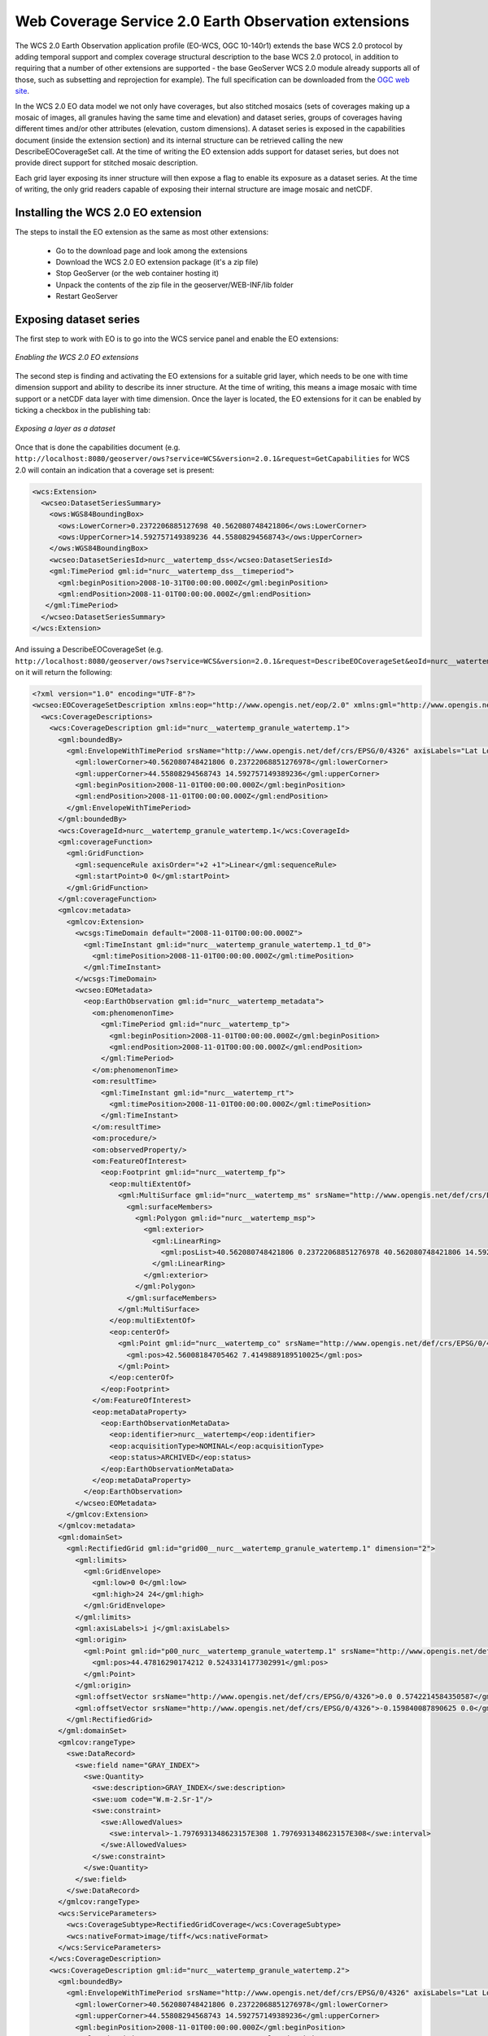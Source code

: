 .. _wcs20_eo:

Web Coverage Service 2.0 Earth Observation extensions
=====================================================

The WCS 2.0 Earth Observation application profile (EO-WCS, OGC 10-140r1) extends the base WCS 2.0 protocol by adding temporal support and complex coverage structural description to the base WCS 2.0 protocol, in addition to requiring that a number of other extensions are supported - the base GeoServer WCS 2.0 module already supports all of those, such as subsetting and reprojection for example). The full specification can be downloaded from the `OGC web site <https://portal.opengeospatial.org/files/42722>`_.

In the WCS 2.0 EO data model we not only have coverages, but also stitched mosaics (sets of coverages making up a mosaic of images, all granules having the same time and elevation) and dataset series, groups of coverages having different times and/or other attributes (elevation, custom dimensions). A dataset series is exposed in the capabilities document (inside the extension section) and its internal structure can be retrieved calling the new DescribeEOCoverageSet call.
At the time of writing the EO extension adds support for dataset series, but does not provide direct support for stitched mosaic description.

Each grid layer exposing its inner structure will then expose a flag to enable its exposure as a dataset series. At the time of writing, the only grid readers capable of exposing their internal structure are image mosaic and netCDF.

Installing the WCS 2.0 EO extension
-----------------------------------

The steps to install the EO extension as the same as most other extensions:

  * Go to the download page and look among the extensions
  * Download the WCS 2.0 EO extension package (it's a zip file)
  * Stop GeoServer (or the web container hosting it)
  * Unpack the contents of the zip file in the geoserver/WEB-INF/lib folder
  * Restart GeoServer

Exposing dataset series
-----------------------

The first step to work with EO is to go into the WCS service panel and enable the EO extensions:

.. figure:: images/serviceConfig.png
   :align: center

   *Enabling the WCS 2.0 EO extensions*

The second step is finding and activating the EO extensions for a suitable grid layer, which needs to be one with time dimension support and ability to describe its inner structure. At the time of writing, this means a image mosaic with time support or a netCDF data layer with time dimension.
Once the layer is located, the EO extensions for it can be enabled by ticking a checkbox in the publishing tab:

.. figure:: images/layerConfig.png
   :align: center

   *Exposing a layer as a dataset*

Once that is done the capabilities document (e.g. ``http://localhost:8080/geoserver/ows?service=WCS&version=2.0.1&request=GetCapabilities`` for WCS 2.0 will contain an indication that a coverage set is present:

.. code-block:: xml

    <wcs:Extension>
      <wcseo:DatasetSeriesSummary>
        <ows:WGS84BoundingBox>
          <ows:LowerCorner>0.2372206885127698 40.562080748421806</ows:LowerCorner>
          <ows:UpperCorner>14.592757149389236 44.55808294568743</ows:UpperCorner>
        </ows:WGS84BoundingBox>
        <wcseo:DatasetSeriesId>nurc__watertemp_dss</wcseo:DatasetSeriesId>
        <gml:TimePeriod gml:id="nurc__watertemp_dss__timeperiod">
          <gml:beginPosition>2008-10-31T00:00:00.000Z</gml:beginPosition>
          <gml:endPosition>2008-11-01T00:00:00.000Z</gml:endPosition>
       </gml:TimePeriod>
      </wcseo:DatasetSeriesSummary>
    </wcs:Extension>

And issuing a DescribeEOCoverageSet (e.g. ``http://localhost:8080/geoserver/ows?service=WCS&version=2.0.1&request=DescribeEOCoverageSet&eoId=nurc__watertemp_dss``) on it will return the following:

.. code-block:: xml

    <?xml version="1.0" encoding="UTF-8"?>
    <wcseo:EOCoverageSetDescription xmlns:eop="http://www.opengis.net/eop/2.0" xmlns:gml="http://www.opengis.net/gml/3.2" xmlns:wcsgs="http://www.geoserver.org/wcsgs/2.0" xmlns:gmlcov="http://www.opengis.net/gmlcov/1.0" xmlns:om="http://www.opengis.net/om/2.0" xmlns:swe="http://www.opengis.net/swe/2.0" xmlns:wcs="http://www.opengis.net/wcs/2.0" xmlns:wcseo="http://www.opengis.net/wcseo/1.0" xmlns:xlink="http://www.w3.org/1999/xlink" xmlns:xsi="http://www.w3.org/2001/XMLSchema-instance" numberMatched="4" numberReturned="4" xsi:schemaLocation="http://www.opengis.net/wcseo/1.0 http://localhost:8080/geoserver/schemas/wcseo/1.0/wcsEOAll.xsd">
      <wcs:CoverageDescriptions>
        <wcs:CoverageDescription gml:id="nurc__watertemp_granule_watertemp.1">
          <gml:boundedBy>
            <gml:EnvelopeWithTimePeriod srsName="http://www.opengis.net/def/crs/EPSG/0/4326" axisLabels="Lat Long time" uomLabels="Deg Deg s" srsDimension="2">
              <gml:lowerCorner>40.562080748421806 0.23722068851276978</gml:lowerCorner>
              <gml:upperCorner>44.55808294568743 14.592757149389236</gml:upperCorner>
              <gml:beginPosition>2008-11-01T00:00:00.000Z</gml:beginPosition>
              <gml:endPosition>2008-11-01T00:00:00.000Z</gml:endPosition>
            </gml:EnvelopeWithTimePeriod>
          </gml:boundedBy>
          <wcs:CoverageId>nurc__watertemp_granule_watertemp.1</wcs:CoverageId>
          <gml:coverageFunction>
            <gml:GridFunction>
              <gml:sequenceRule axisOrder="+2 +1">Linear</gml:sequenceRule>
              <gml:startPoint>0 0</gml:startPoint>
            </gml:GridFunction>
          </gml:coverageFunction>
          <gmlcov:metadata>
            <gmlcov:Extension>
              <wcsgs:TimeDomain default="2008-11-01T00:00:00.000Z">
                <gml:TimeInstant gml:id="nurc__watertemp_granule_watertemp.1_td_0">
                  <gml:timePosition>2008-11-01T00:00:00.000Z</gml:timePosition>
                </gml:TimeInstant>
              </wcsgs:TimeDomain>
              <wcseo:EOMetadata>
                <eop:EarthObservation gml:id="nurc__watertemp_metadata">
                  <om:phenomenonTime>
                    <gml:TimePeriod gml:id="nurc__watertemp_tp">
                      <gml:beginPosition>2008-11-01T00:00:00.000Z</gml:beginPosition>
                      <gml:endPosition>2008-11-01T00:00:00.000Z</gml:endPosition>
                    </gml:TimePeriod>
                  </om:phenomenonTime>
                  <om:resultTime>
                    <gml:TimeInstant gml:id="nurc__watertemp_rt">
                      <gml:timePosition>2008-11-01T00:00:00.000Z</gml:timePosition>
                    </gml:TimeInstant>
                  </om:resultTime>
                  <om:procedure/>
                  <om:observedProperty/>
                  <om:FeatureOfInterest>
                    <eop:Footprint gml:id="nurc__watertemp_fp">
                      <eop:multiExtentOf>
                        <gml:MultiSurface gml:id="nurc__watertemp_ms" srsName="http://www.opengis.net/def/crs/EPSG/0/4326">
                          <gml:surfaceMembers>
                            <gml:Polygon gml:id="nurc__watertemp_msp">
                              <gml:exterior>
                                <gml:LinearRing>
                                  <gml:posList>40.562080748421806 0.23722068851276978 40.562080748421806 14.592757149389236 44.55808294568743 14.592757149389236 44.55808294568743 0.23722068851276978 40.562080748421806 0.23722068851276978</gml:posList>
                                </gml:LinearRing>
                              </gml:exterior>
                            </gml:Polygon>
                          </gml:surfaceMembers>
                        </gml:MultiSurface>
                      </eop:multiExtentOf>
                      <eop:centerOf>
                        <gml:Point gml:id="nurc__watertemp_co" srsName="http://www.opengis.net/def/crs/EPSG/0/4326">
                          <gml:pos>42.56008184705462 7.4149889189510025</gml:pos>
                        </gml:Point>
                      </eop:centerOf>
                    </eop:Footprint>
                  </om:FeatureOfInterest>
                  <eop:metaDataProperty>
                    <eop:EarthObservationMetaData>
                      <eop:identifier>nurc__watertemp</eop:identifier>
                      <eop:acquisitionType>NOMINAL</eop:acquisitionType>
                      <eop:status>ARCHIVED</eop:status>
                    </eop:EarthObservationMetaData>
                  </eop:metaDataProperty>
                </eop:EarthObservation>
              </wcseo:EOMetadata>
            </gmlcov:Extension>
          </gmlcov:metadata>
          <gml:domainSet>
            <gml:RectifiedGrid gml:id="grid00__nurc__watertemp_granule_watertemp.1" dimension="2">
              <gml:limits>
                <gml:GridEnvelope>
                  <gml:low>0 0</gml:low>
                  <gml:high>24 24</gml:high>
                </gml:GridEnvelope>
              </gml:limits>
              <gml:axisLabels>i j</gml:axisLabels>
              <gml:origin>
                <gml:Point gml:id="p00_nurc__watertemp_granule_watertemp.1" srsName="http://www.opengis.net/def/crs/EPSG/0/4326">
                  <gml:pos>44.47816290174212 0.5243314177302991</gml:pos>
                </gml:Point>
              </gml:origin>
              <gml:offsetVector srsName="http://www.opengis.net/def/crs/EPSG/0/4326">0.0 0.5742214584350587</gml:offsetVector>
              <gml:offsetVector srsName="http://www.opengis.net/def/crs/EPSG/0/4326">-0.159840087890625 0.0</gml:offsetVector>
            </gml:RectifiedGrid>
          </gml:domainSet>
          <gmlcov:rangeType>
            <swe:DataRecord>
              <swe:field name="GRAY_INDEX">
                <swe:Quantity>
                  <swe:description>GRAY_INDEX</swe:description>
                  <swe:uom code="W.m-2.Sr-1"/>
                  <swe:constraint>
                    <swe:AllowedValues>
                      <swe:interval>-1.7976931348623157E308 1.7976931348623157E308</swe:interval>
                    </swe:AllowedValues>
                  </swe:constraint>
                </swe:Quantity>
              </swe:field>
            </swe:DataRecord>
          </gmlcov:rangeType>
          <wcs:ServiceParameters>
            <wcs:CoverageSubtype>RectifiedGridCoverage</wcs:CoverageSubtype>
            <wcs:nativeFormat>image/tiff</wcs:nativeFormat>
          </wcs:ServiceParameters>
        </wcs:CoverageDescription>
        <wcs:CoverageDescription gml:id="nurc__watertemp_granule_watertemp.2">
          <gml:boundedBy>
            <gml:EnvelopeWithTimePeriod srsName="http://www.opengis.net/def/crs/EPSG/0/4326" axisLabels="Lat Long time" uomLabels="Deg Deg s" srsDimension="2">
              <gml:lowerCorner>40.562080748421806 0.23722068851276978</gml:lowerCorner>
              <gml:upperCorner>44.55808294568743 14.592757149389236</gml:upperCorner>
              <gml:beginPosition>2008-11-01T00:00:00.000Z</gml:beginPosition>
              <gml:endPosition>2008-11-01T00:00:00.000Z</gml:endPosition>
            </gml:EnvelopeWithTimePeriod>
          </gml:boundedBy>
          <wcs:CoverageId>nurc__watertemp_granule_watertemp.2</wcs:CoverageId>
          <gml:coverageFunction>
            <gml:GridFunction>
              <gml:sequenceRule axisOrder="+2 +1">Linear</gml:sequenceRule>
              <gml:startPoint>0 0</gml:startPoint>
            </gml:GridFunction>
          </gml:coverageFunction>
          <gmlcov:metadata>
            <gmlcov:Extension>
              <wcsgs:TimeDomain default="2008-11-01T00:00:00.000Z">
                <gml:TimeInstant gml:id="nurc__watertemp_granule_watertemp.2_td_0">
                  <gml:timePosition>2008-11-01T00:00:00.000Z</gml:timePosition>
                </gml:TimeInstant>
              </wcsgs:TimeDomain>
              <wcseo:EOMetadata>
                <eop:EarthObservation gml:id="nurc__watertemp_metadata">
                  <om:phenomenonTime>
                    <gml:TimePeriod gml:id="nurc__watertemp_tp">
                      <gml:beginPosition>2008-11-01T00:00:00.000Z</gml:beginPosition>
                      <gml:endPosition>2008-11-01T00:00:00.000Z</gml:endPosition>
                    </gml:TimePeriod>
                  </om:phenomenonTime>
                  <om:resultTime>
                    <gml:TimeInstant gml:id="nurc__watertemp_rt">
                      <gml:timePosition>2008-11-01T00:00:00.000Z</gml:timePosition>
                    </gml:TimeInstant>
                  </om:resultTime>
                  <om:procedure/>
                  <om:observedProperty/>
                  <om:FeatureOfInterest>
                    <eop:Footprint gml:id="nurc__watertemp_fp">
                      <eop:multiExtentOf>
                        <gml:MultiSurface gml:id="nurc__watertemp_ms" srsName="http://www.opengis.net/def/crs/EPSG/0/4326">
                          <gml:surfaceMembers>
                            <gml:Polygon gml:id="nurc__watertemp_msp">
                              <gml:exterior>
                                <gml:LinearRing>
                                  <gml:posList>40.562080748421806 0.23722068851276978 40.562080748421806 14.592757149389236 44.55808294568743 14.592757149389236 44.55808294568743 0.23722068851276978 40.562080748421806 0.23722068851276978</gml:posList>
                                </gml:LinearRing>
                              </gml:exterior>
                            </gml:Polygon>
                          </gml:surfaceMembers>
                        </gml:MultiSurface>
                      </eop:multiExtentOf>
                      <eop:centerOf>
                        <gml:Point gml:id="nurc__watertemp_co" srsName="http://www.opengis.net/def/crs/EPSG/0/4326">
                          <gml:pos>42.56008184705462 7.4149889189510025</gml:pos>
                        </gml:Point>
                      </eop:centerOf>
                    </eop:Footprint>
                  </om:FeatureOfInterest>
                  <eop:metaDataProperty>
                    <eop:EarthObservationMetaData>
                      <eop:identifier>nurc__watertemp</eop:identifier>
                      <eop:acquisitionType>NOMINAL</eop:acquisitionType>
                      <eop:status>ARCHIVED</eop:status>
                    </eop:EarthObservationMetaData>
                  </eop:metaDataProperty>
                </eop:EarthObservation>
              </wcseo:EOMetadata>
            </gmlcov:Extension>
          </gmlcov:metadata>
          <gml:domainSet>
            <gml:RectifiedGrid gml:id="grid00__nurc__watertemp_granule_watertemp.2" dimension="2">
              <gml:limits>
                <gml:GridEnvelope>
                  <gml:low>0 0</gml:low>
                  <gml:high>24 24</gml:high>
                </gml:GridEnvelope>
              </gml:limits>
              <gml:axisLabels>i j</gml:axisLabels>
              <gml:origin>
                <gml:Point gml:id="p00_nurc__watertemp_granule_watertemp.2" srsName="http://www.opengis.net/def/crs/EPSG/0/4326">
                  <gml:pos>44.47816290174212 0.5243314177302991</gml:pos>
                </gml:Point>
              </gml:origin>
              <gml:offsetVector srsName="http://www.opengis.net/def/crs/EPSG/0/4326">0.0 0.5742214584350587</gml:offsetVector>
              <gml:offsetVector srsName="http://www.opengis.net/def/crs/EPSG/0/4326">-0.159840087890625 0.0</gml:offsetVector>
            </gml:RectifiedGrid>
          </gml:domainSet>
          <gmlcov:rangeType>
            <swe:DataRecord>
              <swe:field name="GRAY_INDEX">
                <swe:Quantity>
                  <swe:description>GRAY_INDEX</swe:description>
                  <swe:uom code="W.m-2.Sr-1"/>
                  <swe:constraint>
                    <swe:AllowedValues>
                      <swe:interval>-1.7976931348623157E308 1.7976931348623157E308</swe:interval>
                    </swe:AllowedValues>
                  </swe:constraint>
                </swe:Quantity>
              </swe:field>
            </swe:DataRecord>
          </gmlcov:rangeType>
          <wcs:ServiceParameters>
            <wcs:CoverageSubtype>RectifiedGridCoverage</wcs:CoverageSubtype>
            <wcs:nativeFormat>image/tiff</wcs:nativeFormat>
          </wcs:ServiceParameters>
        </wcs:CoverageDescription>
        <wcs:CoverageDescription gml:id="nurc__watertemp_granule_watertemp.3">
          <gml:boundedBy>
            <gml:EnvelopeWithTimePeriod srsName="http://www.opengis.net/def/crs/EPSG/0/4326" axisLabels="Lat Long time" uomLabels="Deg Deg s" srsDimension="2">
              <gml:lowerCorner>40.562080748421806 0.23722068851276978</gml:lowerCorner>
              <gml:upperCorner>44.55808294568743 14.592757149389236</gml:upperCorner>
              <gml:beginPosition>2008-10-31T00:00:00.000Z</gml:beginPosition>
              <gml:endPosition>2008-10-31T00:00:00.000Z</gml:endPosition>
            </gml:EnvelopeWithTimePeriod>
          </gml:boundedBy>
          <wcs:CoverageId>nurc__watertemp_granule_watertemp.3</wcs:CoverageId>
          <gml:coverageFunction>
            <gml:GridFunction>
              <gml:sequenceRule axisOrder="+2 +1">Linear</gml:sequenceRule>
              <gml:startPoint>0 0</gml:startPoint>
            </gml:GridFunction>
          </gml:coverageFunction>
          <gmlcov:metadata>
            <gmlcov:Extension>
              <wcsgs:TimeDomain default="2008-10-31T00:00:00.000Z">
                <gml:TimeInstant gml:id="nurc__watertemp_granule_watertemp.3_td_0">
                  <gml:timePosition>2008-10-31T00:00:00.000Z</gml:timePosition>
                </gml:TimeInstant>
              </wcsgs:TimeDomain>
              <wcseo:EOMetadata>
                <eop:EarthObservation gml:id="nurc__watertemp_metadata">
                  <om:phenomenonTime>
                    <gml:TimePeriod gml:id="nurc__watertemp_tp">
                      <gml:beginPosition>2008-10-31T00:00:00.000Z</gml:beginPosition>
                      <gml:endPosition>2008-10-31T00:00:00.000Z</gml:endPosition>
                    </gml:TimePeriod>
                  </om:phenomenonTime>
                  <om:resultTime>
                    <gml:TimeInstant gml:id="nurc__watertemp_rt">
                      <gml:timePosition>2008-10-31T00:00:00.000Z</gml:timePosition>
                    </gml:TimeInstant>
                  </om:resultTime>
                  <om:procedure/>
                  <om:observedProperty/>
                  <om:FeatureOfInterest>
                    <eop:Footprint gml:id="nurc__watertemp_fp">
                      <eop:multiExtentOf>
                        <gml:MultiSurface gml:id="nurc__watertemp_ms" srsName="http://www.opengis.net/def/crs/EPSG/0/4326">
                          <gml:surfaceMembers>
                            <gml:Polygon gml:id="nurc__watertemp_msp">
                              <gml:exterior>
                                <gml:LinearRing>
                                  <gml:posList>40.562080748421806 0.23722068851276978 40.562080748421806 14.592757149389236 44.55808294568743 14.592757149389236 44.55808294568743 0.23722068851276978 40.562080748421806 0.23722068851276978</gml:posList>
                                </gml:LinearRing>
                              </gml:exterior>
                            </gml:Polygon>
                          </gml:surfaceMembers>
                        </gml:MultiSurface>
                      </eop:multiExtentOf>
                      <eop:centerOf>
                        <gml:Point gml:id="nurc__watertemp_co" srsName="http://www.opengis.net/def/crs/EPSG/0/4326">
                          <gml:pos>42.56008184705462 7.4149889189510025</gml:pos>
                        </gml:Point>
                      </eop:centerOf>
                    </eop:Footprint>
                  </om:FeatureOfInterest>
                  <eop:metaDataProperty>
                    <eop:EarthObservationMetaData>
                      <eop:identifier>nurc__watertemp</eop:identifier>
                      <eop:acquisitionType>NOMINAL</eop:acquisitionType>
                      <eop:status>ARCHIVED</eop:status>
                    </eop:EarthObservationMetaData>
                  </eop:metaDataProperty>
                </eop:EarthObservation>
              </wcseo:EOMetadata>
            </gmlcov:Extension>
          </gmlcov:metadata>
          <gml:domainSet>
            <gml:RectifiedGrid gml:id="grid00__nurc__watertemp_granule_watertemp.3" dimension="2">
              <gml:limits>
                <gml:GridEnvelope>
                  <gml:low>0 0</gml:low>
                  <gml:high>24 24</gml:high>
                </gml:GridEnvelope>
              </gml:limits>
              <gml:axisLabels>i j</gml:axisLabels>
              <gml:origin>
                <gml:Point gml:id="p00_nurc__watertemp_granule_watertemp.3" srsName="http://www.opengis.net/def/crs/EPSG/0/4326">
                  <gml:pos>44.47816290174212 0.5243314177302991</gml:pos>
                </gml:Point>
              </gml:origin>
              <gml:offsetVector srsName="http://www.opengis.net/def/crs/EPSG/0/4326">0.0 0.5742214584350587</gml:offsetVector>
              <gml:offsetVector srsName="http://www.opengis.net/def/crs/EPSG/0/4326">-0.159840087890625 0.0</gml:offsetVector>
            </gml:RectifiedGrid>
          </gml:domainSet>
          <gmlcov:rangeType>
            <swe:DataRecord>
              <swe:field name="GRAY_INDEX">
                <swe:Quantity>
                  <swe:description>GRAY_INDEX</swe:description>
                  <swe:uom code="W.m-2.Sr-1"/>
                  <swe:constraint>
                    <swe:AllowedValues>
                      <swe:interval>-1.7976931348623157E308 1.7976931348623157E308</swe:interval>
                    </swe:AllowedValues>
                  </swe:constraint>
                </swe:Quantity>
              </swe:field>
            </swe:DataRecord>
          </gmlcov:rangeType>
          <wcs:ServiceParameters>
            <wcs:CoverageSubtype>RectifiedGridCoverage</wcs:CoverageSubtype>
            <wcs:nativeFormat>image/tiff</wcs:nativeFormat>
          </wcs:ServiceParameters>
        </wcs:CoverageDescription>
        <wcs:CoverageDescription gml:id="nurc__watertemp_granule_watertemp.4">
          <gml:boundedBy>
            <gml:EnvelopeWithTimePeriod srsName="http://www.opengis.net/def/crs/EPSG/0/4326" axisLabels="Lat Long time" uomLabels="Deg Deg s" srsDimension="2">
              <gml:lowerCorner>40.562080748421806 0.23722068851276978</gml:lowerCorner>
              <gml:upperCorner>44.55808294568743 14.592757149389236</gml:upperCorner>
              <gml:beginPosition>2008-10-31T00:00:00.000Z</gml:beginPosition>
              <gml:endPosition>2008-10-31T00:00:00.000Z</gml:endPosition>
            </gml:EnvelopeWithTimePeriod>
          </gml:boundedBy>
          <wcs:CoverageId>nurc__watertemp_granule_watertemp.4</wcs:CoverageId>
          <gml:coverageFunction>
            <gml:GridFunction>
              <gml:sequenceRule axisOrder="+2 +1">Linear</gml:sequenceRule>
              <gml:startPoint>0 0</gml:startPoint>
            </gml:GridFunction>
          </gml:coverageFunction>
          <gmlcov:metadata>
            <gmlcov:Extension>
              <wcsgs:TimeDomain default="2008-10-31T00:00:00.000Z">
                <gml:TimeInstant gml:id="nurc__watertemp_granule_watertemp.4_td_0">
                  <gml:timePosition>2008-10-31T00:00:00.000Z</gml:timePosition>
                </gml:TimeInstant>
              </wcsgs:TimeDomain>
              <wcseo:EOMetadata>
                <eop:EarthObservation gml:id="nurc__watertemp_metadata">
                  <om:phenomenonTime>
                    <gml:TimePeriod gml:id="nurc__watertemp_tp">
                      <gml:beginPosition>2008-10-31T00:00:00.000Z</gml:beginPosition>
                      <gml:endPosition>2008-10-31T00:00:00.000Z</gml:endPosition>
                    </gml:TimePeriod>
                  </om:phenomenonTime>
                  <om:resultTime>
                    <gml:TimeInstant gml:id="nurc__watertemp_rt">
                      <gml:timePosition>2008-10-31T00:00:00.000Z</gml:timePosition>
                    </gml:TimeInstant>
                  </om:resultTime>
                  <om:procedure/>
                  <om:observedProperty/>
                  <om:FeatureOfInterest>
                    <eop:Footprint gml:id="nurc__watertemp_fp">
                      <eop:multiExtentOf>
                        <gml:MultiSurface gml:id="nurc__watertemp_ms" srsName="http://www.opengis.net/def/crs/EPSG/0/4326">
                          <gml:surfaceMembers>
                            <gml:Polygon gml:id="nurc__watertemp_msp">
                              <gml:exterior>
                                <gml:LinearRing>
                                  <gml:posList>40.562080748421806 0.23722068851276978 40.562080748421806 14.592757149389236 44.55808294568743 14.592757149389236 44.55808294568743 0.23722068851276978 40.562080748421806 0.23722068851276978</gml:posList>
                                </gml:LinearRing>
                              </gml:exterior>
                            </gml:Polygon>
                          </gml:surfaceMembers>
                        </gml:MultiSurface>
                      </eop:multiExtentOf>
                      <eop:centerOf>
                        <gml:Point gml:id="nurc__watertemp_co" srsName="http://www.opengis.net/def/crs/EPSG/0/4326">
                          <gml:pos>42.56008184705462 7.4149889189510025</gml:pos>
                        </gml:Point>
                      </eop:centerOf>
                    </eop:Footprint>
                  </om:FeatureOfInterest>
                  <eop:metaDataProperty>
                    <eop:EarthObservationMetaData>
                      <eop:identifier>nurc__watertemp</eop:identifier>
                      <eop:acquisitionType>NOMINAL</eop:acquisitionType>
                      <eop:status>ARCHIVED</eop:status>
                    </eop:EarthObservationMetaData>
                  </eop:metaDataProperty>
                </eop:EarthObservation>
              </wcseo:EOMetadata>
            </gmlcov:Extension>
          </gmlcov:metadata>
          <gml:domainSet>
            <gml:RectifiedGrid gml:id="grid00__nurc__watertemp_granule_watertemp.4" dimension="2">
              <gml:limits>
                <gml:GridEnvelope>
                  <gml:low>0 0</gml:low>
                  <gml:high>24 24</gml:high>
                </gml:GridEnvelope>
              </gml:limits>
              <gml:axisLabels>i j</gml:axisLabels>
              <gml:origin>
                <gml:Point gml:id="p00_nurc__watertemp_granule_watertemp.4" srsName="http://www.opengis.net/def/crs/EPSG/0/4326">
                  <gml:pos>44.47816290174212 0.5243314177302991</gml:pos>
                </gml:Point>
              </gml:origin>
              <gml:offsetVector srsName="http://www.opengis.net/def/crs/EPSG/0/4326">0.0 0.5742214584350587</gml:offsetVector>
              <gml:offsetVector srsName="http://www.opengis.net/def/crs/EPSG/0/4326">-0.159840087890625 0.0</gml:offsetVector>
            </gml:RectifiedGrid>
          </gml:domainSet>
          <gmlcov:rangeType>
            <swe:DataRecord>
              <swe:field name="GRAY_INDEX">
                <swe:Quantity>
                  <swe:description>GRAY_INDEX</swe:description>
                  <swe:uom code="W.m-2.Sr-1"/>
                  <swe:constraint>
                    <swe:AllowedValues>
                      <swe:interval>-1.7976931348623157E308 1.7976931348623157E308</swe:interval>
                    </swe:AllowedValues>
                  </swe:constraint>
                </swe:Quantity>
              </swe:field>
            </swe:DataRecord>
          </gmlcov:rangeType>
          <wcs:ServiceParameters>
            <wcs:CoverageSubtype>RectifiedGridCoverage</wcs:CoverageSubtype>
            <wcs:nativeFormat>image/tiff</wcs:nativeFormat>
          </wcs:ServiceParameters>
        </wcs:CoverageDescription>
      </wcs:CoverageDescriptions>
      <wcseo:DatasetSeriesDescriptions>
        <wcseo:DatasetSeriesDescription gml:id="nurc__watertemp_dss">
          <gml:boundedBy>
            <gml:Envelope srsName="http://www.opengis.net/def/crs/EPSG/0/4326" axisLabels="Lat Long" uomLabels="Deg Deg" srsDimension="2">
              <gml:lowerCorner>40.562080748421806 0.23722068851276978</gml:lowerCorner>
              <gml:upperCorner>44.55808294568743 14.592757149389236</gml:upperCorner>
            </gml:Envelope>
          </gml:boundedBy>
          <wcseo:DatasetSeriesId>nurc__watertemp_dss</wcseo:DatasetSeriesId>
          <gml:TimePeriod gml:id="nurc__watertemp_dss_timeperiod">
            <gml:beginPosition>2008-10-31T00:00:00.000Z</gml:beginPosition>
            <gml:endPosition>2008-11-01T00:00:00.000Z</gml:endPosition>
          </gml:TimePeriod>
        </wcseo:DatasetSeriesDescription>
      </wcseo:DatasetSeriesDescriptions>
    </wcseo:EOCoverageSetDescription>

Any of the inner coverages can be then retrieved via a standard GetCoverage, even if it's not directly part of the capabilities document, for example, to retrieve the first granule in the watertemp layer the request would be::

   http://localhost:8080/geoserver/ows?service=WCS&version=2.0.1&request=GetCoverage&coverageId=nurc__watertemp_granule_watertemp.1

  


